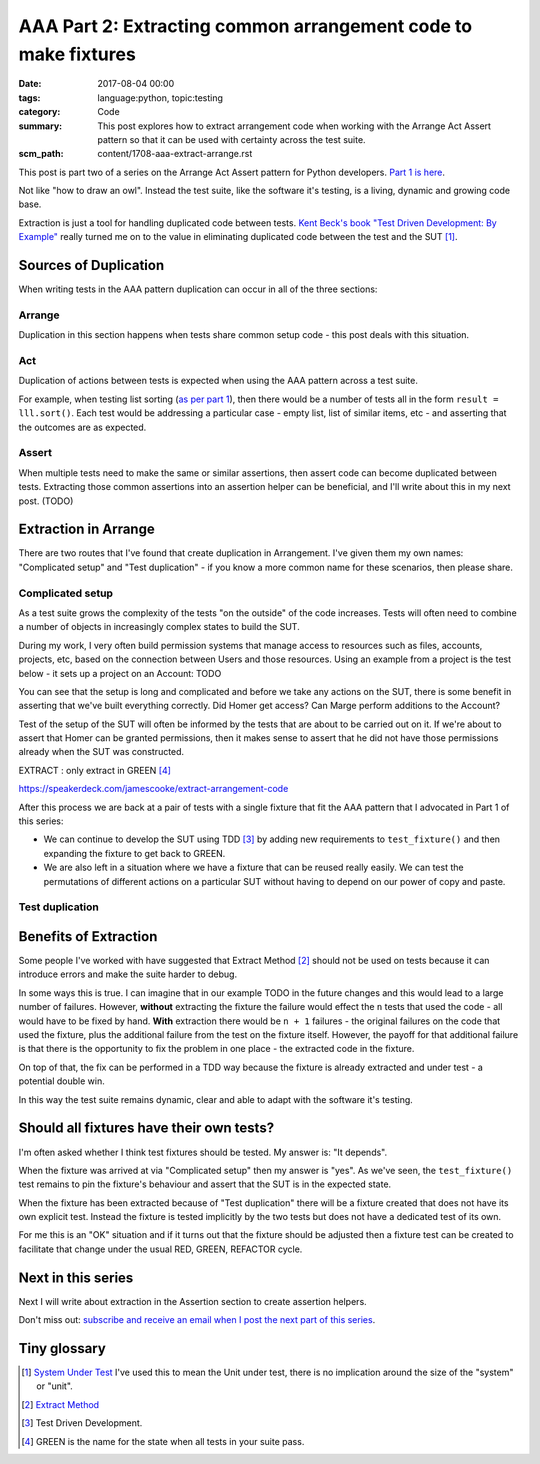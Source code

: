 AAA Part 2: Extracting common arrangement code to make fixtures
===============================================================

:date: 2017-08-04 00:00
:tags: language:python, topic:testing
:category: Code
:summary: This post explores how to extract arrangement code when working with
          the Arrange Act Assert pattern so that it can be used with certainty
          across the test suite.
:scm_path: content/1708-aaa-extract-arrange.rst

This post is part two of a series on the Arrange Act Assert pattern for Python
developers. `Part 1 is here
</arrange-act-assert-pattern-for-python-developers.html#the-final-test>`_.

.. image:: |filename|/images/test_shape.png
    :alt: The shape of a test in Python built with Arrange Act Assert.

Not like "how to draw an owl". Instead the test suite, like the software it's
testing, is a living, dynamic and growing code base.

Extraction is just a tool for handling duplicated code between tests.
`Kent Beck's book "Test Driven Development: By Example"
<http://www.goodreads.com/book/show/387190.Test_Driven_Development>`_ really
turned me on to the value in eliminating duplicated code between the test and
the SUT [#sut]_.


Sources of Duplication
----------------------

When writing tests in the AAA pattern duplication can occur in all of the
three sections:

Arrange
.......

Duplication in this section happens when tests share common setup code - this
post deals with this situation.

Act
...

Duplication of actions between tests is expected when using the AAA pattern
across a test suite.

For example, when testing list sorting (`as per part 1
</arrange-act-assert-pattern-for-python-developers.html#the-final-test>`_),
then there would be a number of tests all in the form ``result = lll.sort()``.
Each test would be addressing a particular case - empty list, list of similar
items, etc - and asserting that the outcomes are as expected.

Assert
......

When multiple tests need to make the same or similar assertions, then assert
code can become duplicated between tests. Extracting those common assertions
into an assertion helper can be beneficial, and I'll write about this in my
next post. (TODO)

Extraction in Arrange
---------------------

There are two routes that I've found that create duplication in Arrangement.
I've given them my own names: "Complicated setup" and "Test duplication" - if
you know a more common name for these scenarios, then please share.

Complicated setup
.................

As a test suite grows the complexity of the tests "on the outside" of the code
increases. Tests will often need to combine a number of objects in increasingly
complex states to build the SUT.

During my work, I very often build permission systems that manage access to
resources such as files, accounts, projects, etc, based on the connection
between Users and those resources. Using an example from a project is the test
below - it sets up a project on an Account: TODO


You can see that the setup is long and complicated and before we take any
actions on the SUT, there is some benefit in asserting that we've built
everything correctly. Did Homer get access? Can Marge perform additions to the
Account?

Test of the setup of the SUT will often be informed by the tests that are about
to be carried out on it. If we're about to assert that Homer can be granted
permissions, then it makes sense to assert that he did not have those
permissions already when the SUT was constructed.


EXTRACT : only extract in GREEN [#green]_

https://speakerdeck.com/jamescooke/extract-arrangement-code


After this process we are back at a pair of tests with a single fixture that
fit the AAA pattern that I advocated in Part 1 of this series:


* We can continue to develop the SUT using TDD [#tdd]_ by adding new
  requirements to ``test_fixture()`` and then expanding the fixture to get back
  to GREEN.

* We are also left in a situation where we have a fixture that can be reused
  really easily. We can test the permutations of different actions on a
  particular SUT without having to depend on our power of copy and paste.


Test duplication
................




Benefits of Extraction
----------------------

Some people I've worked with have suggested that Extract Method [#em]_ should
not be used on tests because it can introduce errors and make the suite harder
to debug.

In some ways this is true. I can imagine that in our example TODO in the
future changes and this would lead to a large number of failures. However,
**without** extracting the fixture the failure would effect the ``n`` tests
that used the code - all would have to be fixed by hand. **With** extraction
there would be ``n + 1`` failures - the original failures on the code that used
the fixture, plus the additional failure from the test on the fixture itself.
However, the payoff for that additional failure is that there is the
opportunity to fix the problem in one place - the extracted code in the
fixture.

On top of that, the fix can be performed in a TDD way because the fixture is
already extracted and under test - a potential double win.

In this way the test suite remains dynamic, clear and able to adapt with the
software it's testing.

Should all fixtures have their own tests?
-----------------------------------------

I'm often asked whether I think test fixtures should be tested. My answer is:
"It depends".

When the fixture was arrived at via "Complicated setup" then my answer is
"yes". As we've seen, the ``test_fixture()`` test remains to pin the fixture's
behaviour and assert that the SUT is in the expected state.

When the fixture has been extracted because of "Test duplication" there will be
a fixture created that does not have its own explicit test. Instead the fixture
is tested implicitly by the two tests but does not have a dedicated test of its
own.

For me this is an "OK" situation and if it turns out that the fixture should be
adjusted then a fixture test can be created to facilitate that change under the
usual RED, GREEN, REFACTOR cycle.

Next in this series
-------------------

Next I will write about extraction in the Assertion section to create assertion
helpers.


Don't miss out: `subscribe and receive an email when I post the next part of
this series <http://eepurl.com/cVkaTj>`_.


Tiny glossary
-------------

.. [#sut] `System Under Test
    <https://en.wikipedia.org/wiki/System_under_test>`_ I've used this to mean the
    Unit under test, there is no implication around the size of the "system" or
    "unit".

.. [#em] `Extract Method <https://refactoring.com/catalog/extractMethod.html>`_

.. [#tdd] Test Driven Development.

.. [#green] GREEN is the name for the state when all tests in your suite pass.
